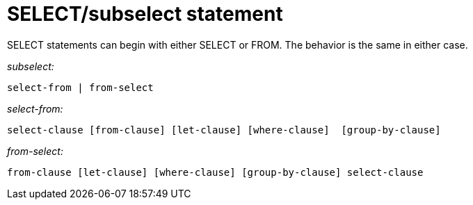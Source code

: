 = SELECT/subselect statement
:page-type: concept

SELECT statements can begin with either SELECT or FROM.
The behavior is the same in either case.

_subselect:_

----
select-from | from-select
----

_select-from:_

----
select-clause [from-clause] [let-clause] [where-clause]  [group-by-clause]
----

_from-select:_

----
from-clause [let-clause] [where-clause] [group-by-clause] select-clause
----
